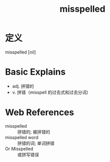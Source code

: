 #+title: misspelled
#+roam_tags:英语单词

* 定义
  
misspelled [nil]

* Basic Explains
- adj. 拼错的
- v. 拼错（misspell 的过去式和过去分词）

* Web References
- misspelled :: 拼错的; 被拼错的
- misspelled word :: 拼错的词; 单词拼错
- Or Misspelled :: 或拼写错误
